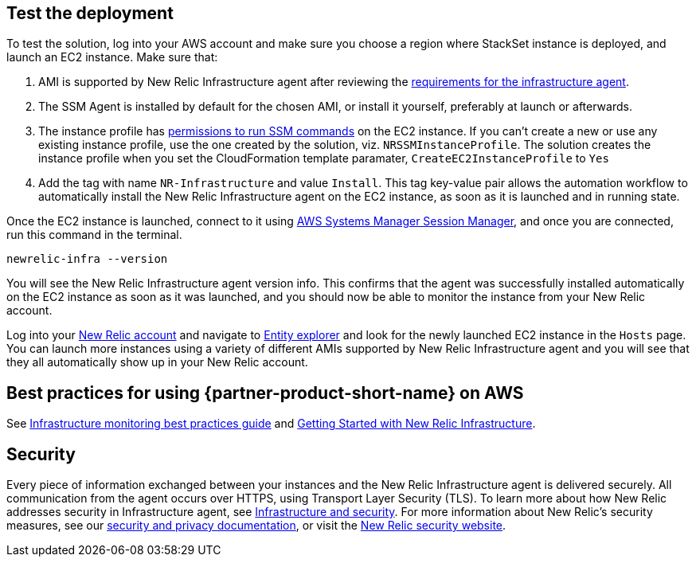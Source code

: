 // Add steps as necessary for accessing the software, post-configuration, and testing. Don’t include full usage instructions for your software, but add links to your product documentation for that information.
//Should any sections not be applicable, remove them

== Test the deployment
To test the solution, log into your AWS account and make sure you choose a region where StackSet instance is deployed, and launch an EC2 instance. Make sure that:

. AMI is supported by New Relic Infrastructure agent after reviewing the https://docs.newrelic.com/docs/infrastructure/install-infrastructure-agent/get-started/requirements-infrastructure-agent[requirements for the infrastructure agent].
. The SSM Agent is installed by default for the chosen AMI, or install it yourself, preferably at launch or afterwards.
. The instance profile has https://docs.aws.amazon.com/systems-manager/latest/userguide/setup-instance-profile.html[permissions to run SSM commands] on the EC2 instance. If you can't create a new or use any existing instance profile, use the one created by the solution, viz. `NRSSMInstanceProfile`. The solution creates the instance profile when you set the CloudFormation template paramater, `CreateEC2InstanceProfile` to `Yes`
. Add the tag with name `NR-Infrastructure` and value `Install`. This tag key-value pair allows the automation workflow to automatically install the New Relic Infrastructure agent on the EC2 instance, as soon as it is launched and in running state.

Once the EC2 instance is launched, connect to it using https://docs.aws.amazon.com/systems-manager/latest/userguide/session-manager.html[AWS Systems Manager Session Manager], and once you are connected, run this command in the terminal.

`newrelic-infra --version`

You will see the New Relic Infrastructure agent version info. This confirms that the agent was successfully installed automatically on the EC2 instance as soon as it was launched, and you should now be able to monitor the instance from your New Relic account.

Log into your https://one.newrelic.com/[New Relic account] and navigate to https://one.newrelic.com/launcher/nr1-core.explorer[Entity explorer] and look for the newly launched EC2 instance in the `Hosts` page. You can launch more instances using a variety of different AMIs supported by New Relic Infrastructure agent and you will see that they all automatically show up in your New Relic account.

== Best practices for using {partner-product-short-name} on AWS
// Provide post-deployment best practices for using the technology on AWS, including considerations such as migrating data, backups, ensuring high performance, high availability, etc. Link to software documentation for detailed information.

See https://docs.newrelic.com/docs/new-relic-solutions/best-practices-guides/full-stack-observability/infrastructure-monitoring-best-practices-guide[Infrastructure monitoring best practices guide] and https://blog.newrelic.com/product-news/new-relic-infrastructure-getting-started-best-practices/[Getting Started with New Relic Infrastructure].

== Security
// Provide post-deployment best practices for using the technology on AWS, including considerations such as migrating data, backups, ensuring high performance, high availability, etc. Link to software documentation for detailed information.

Every piece of information exchanged between your instances and the New Relic Infrastructure agent is delivered securely. All communication from the agent occurs over HTTPS, using Transport Layer Security (TLS). To learn more about how New Relic addresses security in Infrastructure agent, see https://docs.newrelic.com/docs/infrastructure/infrastructure-monitoring/infrastructure-security/infrastructure-security[Infrastructure and security]. For more information about New Relic's security measures, see our https://docs.newrelic.com/docs/using-new-relic/new-relic-security/security/security-matters-data-privacy-new-relic[security and privacy documentation], or visit the https://newrelic.com/why-new-relic/security[New Relic security website].  

